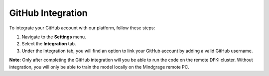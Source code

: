 =======================
GitHub Integration
=======================

To integrate your GitHub account with our platform, follow these steps:

1. Navigate to the **Settings** menu.
2. Select the **Integration** tab.
3. Under the Integration tab, you will find an option to link your GitHub account by adding a valid GitHub username.

.. image:: images/integrations/github.png
   :alt: User Interface for GitHub Integration
   :align: center

**Note:** Only after completing the GitHub integration will you be able to run the code on the remote DFKI cluster. Without integration, you will only be able to train the model locally on the Mindgrage remote PC.

